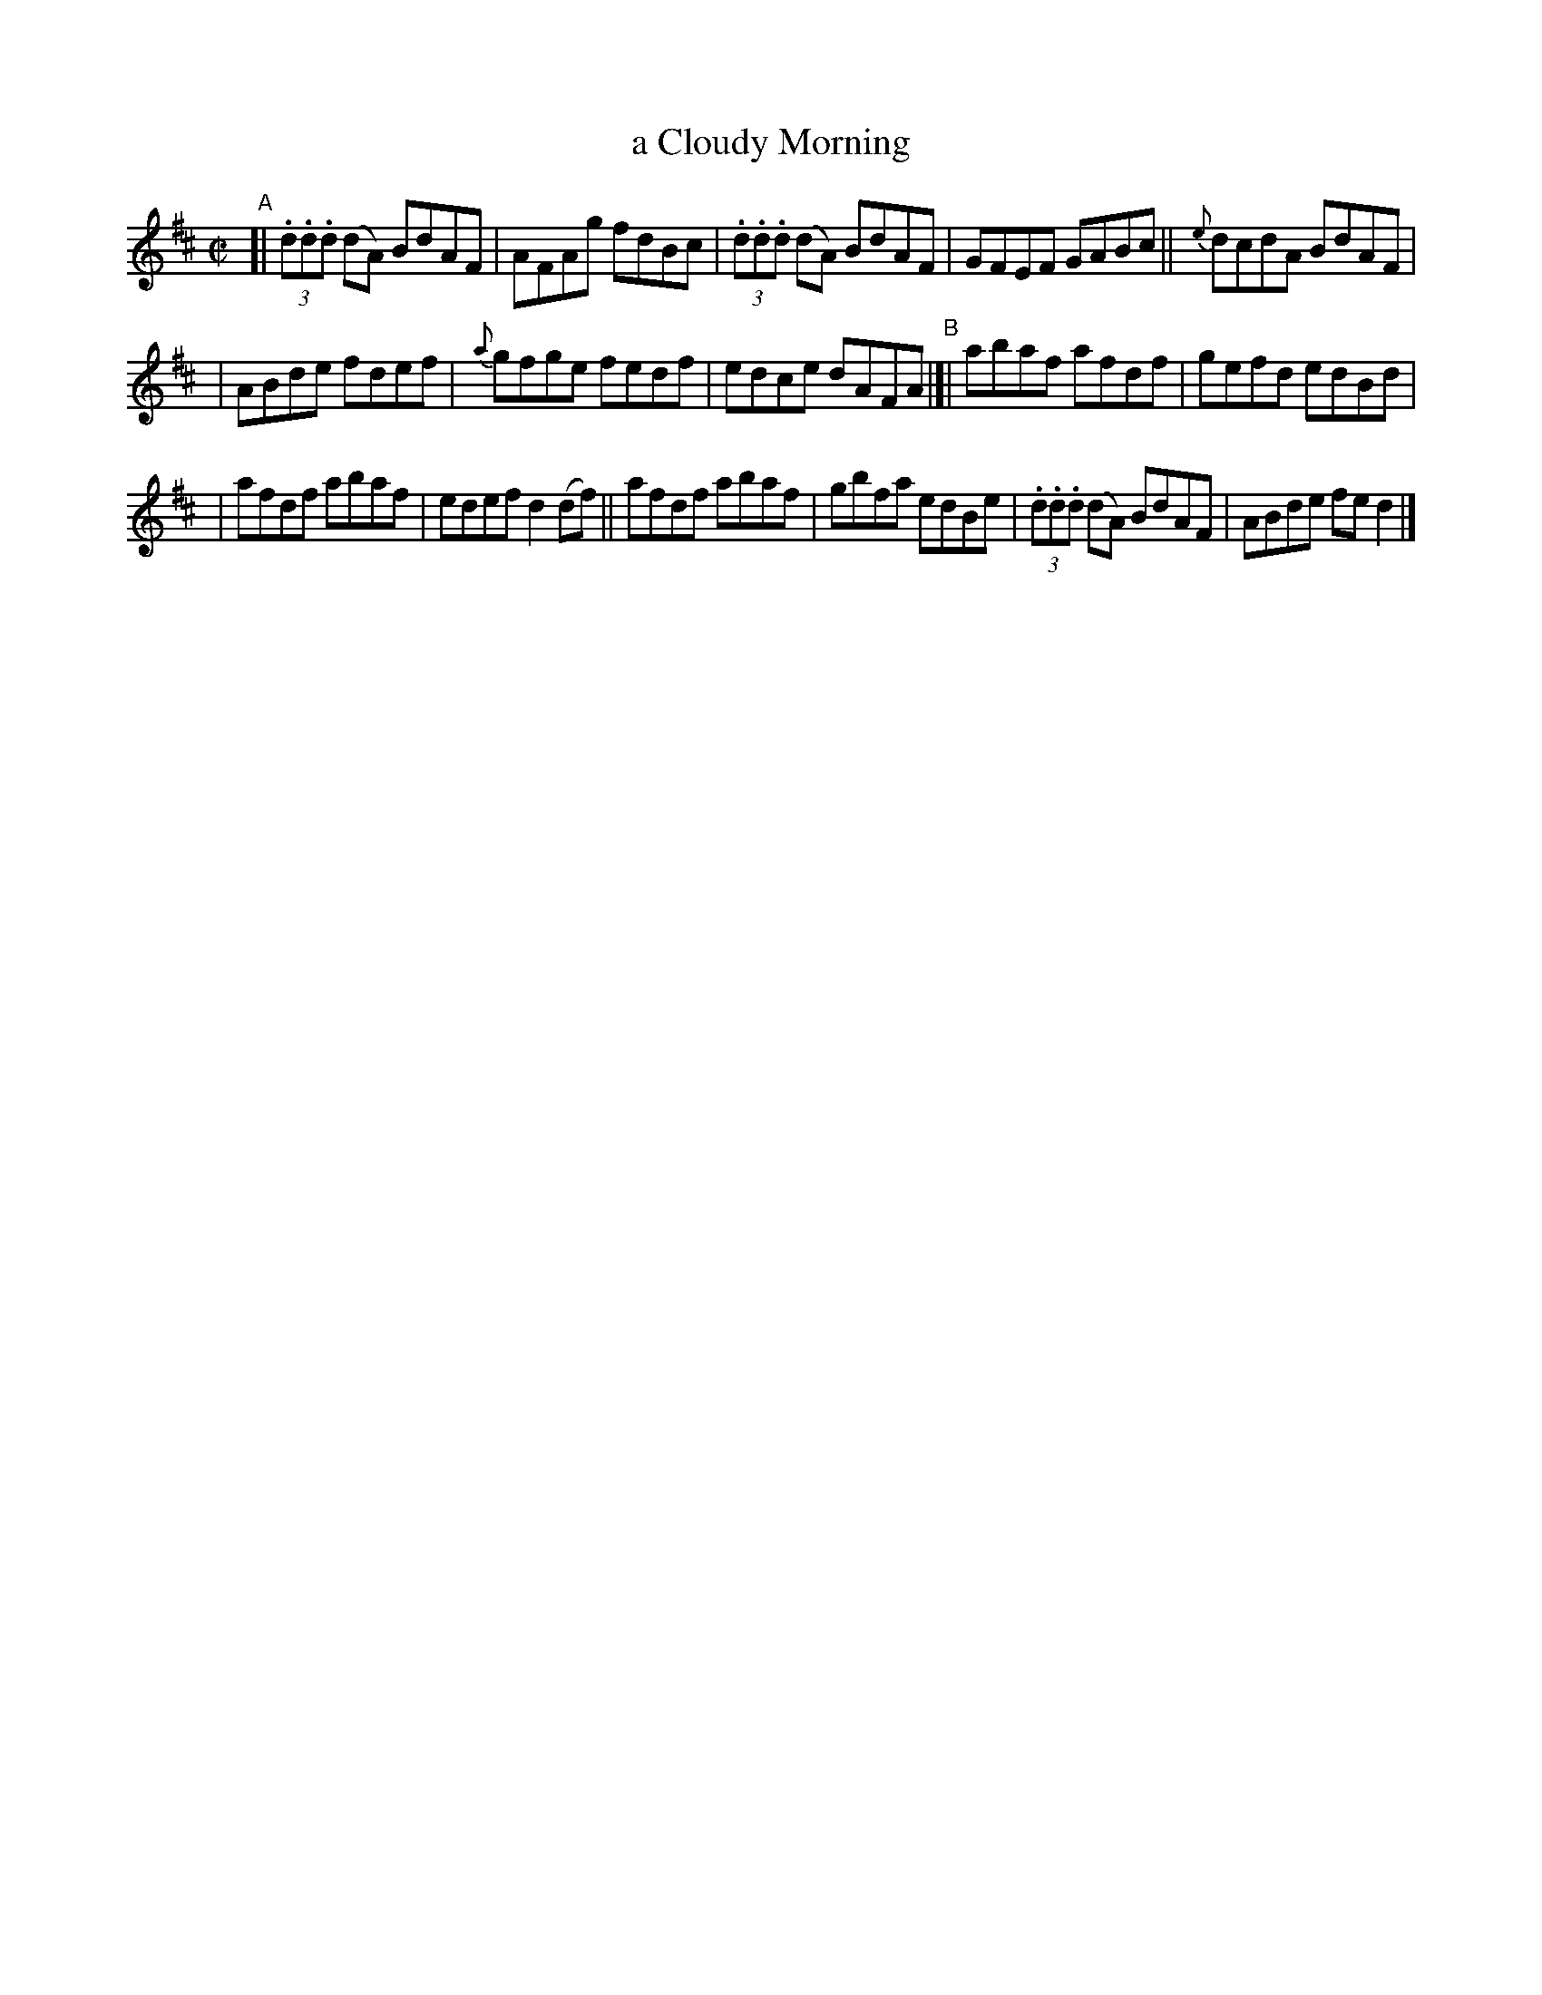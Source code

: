 X: 592
T: a Cloudy Morning
R: reel
%S: s:2 b:16(5+5+6)
B: Francis O'Neill: "The Dance Music of Ireland" (1907) #592
Z: Frank Nordberg - http://www.musicaviva.com
F: http://www.musicaviva.com/abc/tunes/ireland/oneill-1001/0592/oneill-1001-0592-1.abc
M: C|
L: 1/8
K: D
"^A"[| (3.d.d.d (dA) BdAF | AFAg fdBc | (3.d.d.d (dA) BdAF | GFEF GABc || {e}dcdA BdAF |
| ABde fdef | {a}gfge fedf | edce dAFA "^B"|[| abaf afdf | gefd edBd |
| afdf abaf | edef d2(df) || afdf abaf | gbfa edBe | (3.d.d.d (dA) BdAF | ABde fed2 |]
